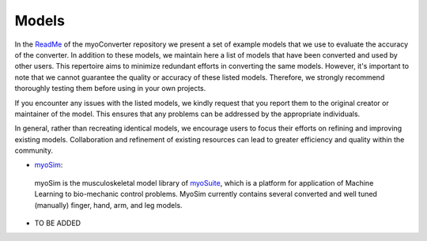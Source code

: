 .. _models:

Models
======

In the `ReadMe <https://github.com/MyoHub/myoConverter/tree/main#example-models>`_ of the myoConverter repository we present a set of example models that we use to evaluate the accuracy of the converter. In addition to these models, we maintain here a list of models that have been converted and used by other users. This repertoire aims to minimize redundant efforts in converting the same models. However, it's important to note that we cannot guarantee the quality or accuracy of these listed models. Therefore, we strongly recommend thoroughly testing them before using in your own projects.

If you encounter any issues with the listed models, we kindly request that you report them to the original creator or maintainer of the model. This ensures that any problems can be addressed by the appropriate individuals.

In general, rather than recreating identical models, we encourage users to focus their efforts on refining and improving existing models. Collaboration and refinement of existing resources can lead to greater efficiency and quality within the community.

- `myoSim <https://github.com/MyoHub/myo_sim>`_: 
 myoSim is the musculoskeletal model library of `myoSuite <https://github.com/facebookresearch/myosuite>`_, which is a platform for application of Machine Learning to bio-mechanic control problems. MyoSim currently contains several converted and well tuned (manually) finger, hand, arm, and leg models.
 
- TO BE ADDED
  
  


